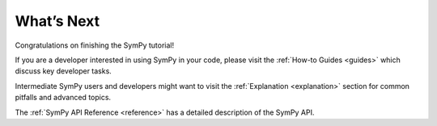 What’s Next
===========

Congratulations on finishing the SymPy tutorial!

If you are a developer interested in using SymPy in your code, please visit the :ref:`How-to Guides <guides>` which discuss key developer tasks.

Intermediate SymPy users and developers might want to visit the :ref:`Explanation <explanation>` section for common pitfalls and advanced topics.

The :ref:`SymPy API Reference <reference>` has a detailed description of the SymPy API.
